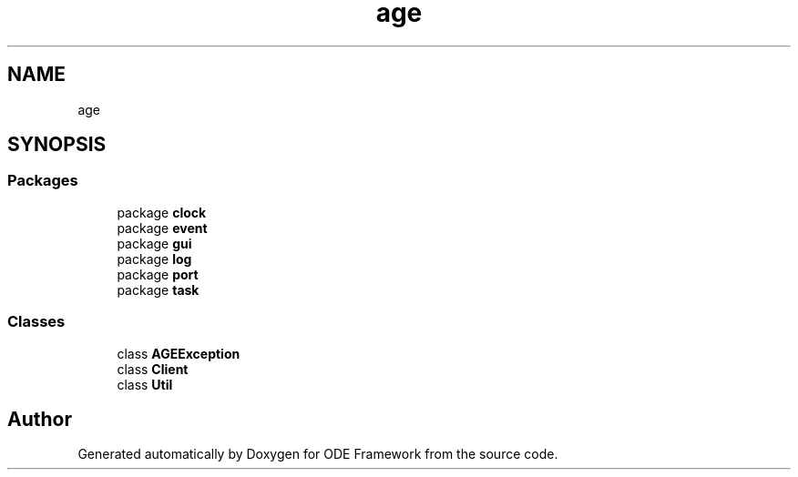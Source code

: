 .TH "age" 3 "Version 1" "ODE Framework" \" -*- nroff -*-
.ad l
.nh
.SH NAME
age
.SH SYNOPSIS
.br
.PP
.SS "Packages"

.in +1c
.ti -1c
.RI "package \fBclock\fP"
.br
.ti -1c
.RI "package \fBevent\fP"
.br
.ti -1c
.RI "package \fBgui\fP"
.br
.ti -1c
.RI "package \fBlog\fP"
.br
.ti -1c
.RI "package \fBport\fP"
.br
.ti -1c
.RI "package \fBtask\fP"
.br
.in -1c
.SS "Classes"

.in +1c
.ti -1c
.RI "class \fBAGEException\fP"
.br
.ti -1c
.RI "class \fBClient\fP"
.br
.ti -1c
.RI "class \fBUtil\fP"
.br
.in -1c
.SH "Author"
.PP 
Generated automatically by Doxygen for ODE Framework from the source code\&.
